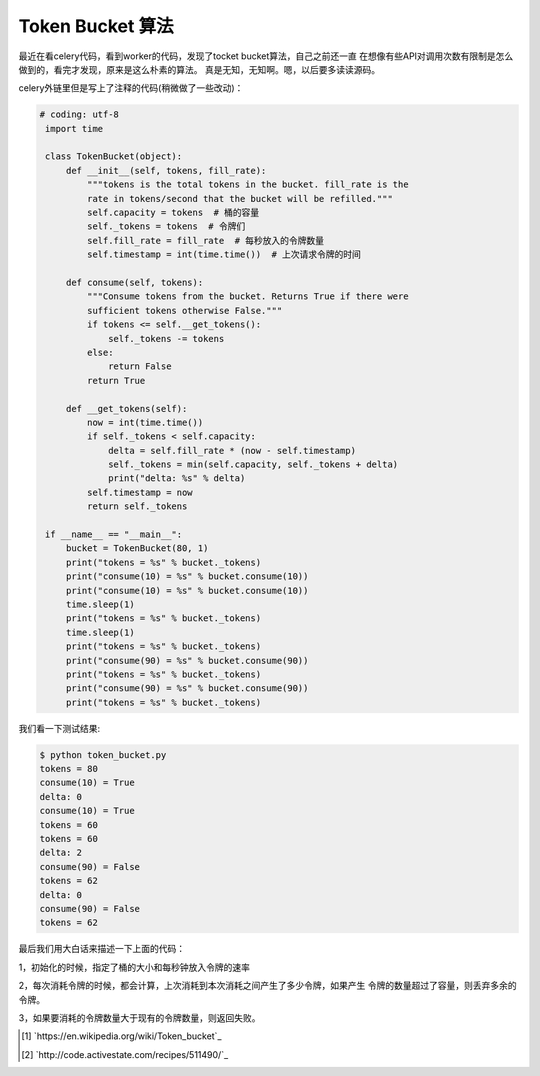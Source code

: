 Token Bucket 算法
==================

最近在看celery代码，看到worker的代码，发现了tocket bucket算法，自己之前还一直
在想像有些API对调用次数有限制是怎么做到的，看完才发现，原来是这么朴素的算法。
真是无知，无知啊。嗯，以后要多读读源码。

celery外链里但是写上了注释的代码(稍微做了一些改动)：

.. code:: python

   # coding: utf-8
    import time

    class TokenBucket(object):
        def __init__(self, tokens, fill_rate):
            """tokens is the total tokens in the bucket. fill_rate is the
            rate in tokens/second that the bucket will be refilled."""
            self.capacity = tokens  # 桶的容量
            self._tokens = tokens  # 令牌们
            self.fill_rate = fill_rate  # 每秒放入的令牌数量
            self.timestamp = int(time.time())  # 上次请求令牌的时间

        def consume(self, tokens):
            """Consume tokens from the bucket. Returns True if there were
            sufficient tokens otherwise False."""
            if tokens <= self.__get_tokens():
                self._tokens -= tokens
            else:
                return False
            return True

        def __get_tokens(self):
            now = int(time.time())
            if self._tokens < self.capacity:
                delta = self.fill_rate * (now - self.timestamp)
                self._tokens = min(self.capacity, self._tokens + delta)
                print("delta: %s" % delta)
            self.timestamp = now
            return self._tokens

    if __name__ == "__main__":
        bucket = TokenBucket(80, 1)
        print("tokens = %s" % bucket._tokens)
        print("consume(10) = %s" % bucket.consume(10))
        print("consume(10) = %s" % bucket.consume(10))
        time.sleep(1)
        print("tokens = %s" % bucket._tokens)
        time.sleep(1)
        print("tokens = %s" % bucket._tokens)
        print("consume(90) = %s" % bucket.consume(90))
        print("tokens = %s" % bucket._tokens)
        print("consume(90) = %s" % bucket.consume(90))
        print("tokens = %s" % bucket._tokens)

我们看一下测试结果:

.. code:: bash

    $ python token_bucket.py
    tokens = 80
    consume(10) = True
    delta: 0
    consume(10) = True
    tokens = 60
    tokens = 60
    delta: 2
    consume(90) = False
    tokens = 62
    delta: 0
    consume(90) = False
    tokens = 62

最后我们用大白话来描述一下上面的代码：

1，初始化的时候，指定了桶的大小和每秒钟放入令牌的速率

2，每次消耗令牌的时候，都会计算，上次消耗到本次消耗之间产生了多少令牌，如果产生
令牌的数量超过了容量，则丢弃多余的令牌。

3，如果要消耗的令牌数量大于现有的令牌数量，则返回失败。


.. [#] `https://en.wikipedia.org/wiki/Token_bucket`_

.. [#] `http://code.activestate.com/recipes/511490/`_
